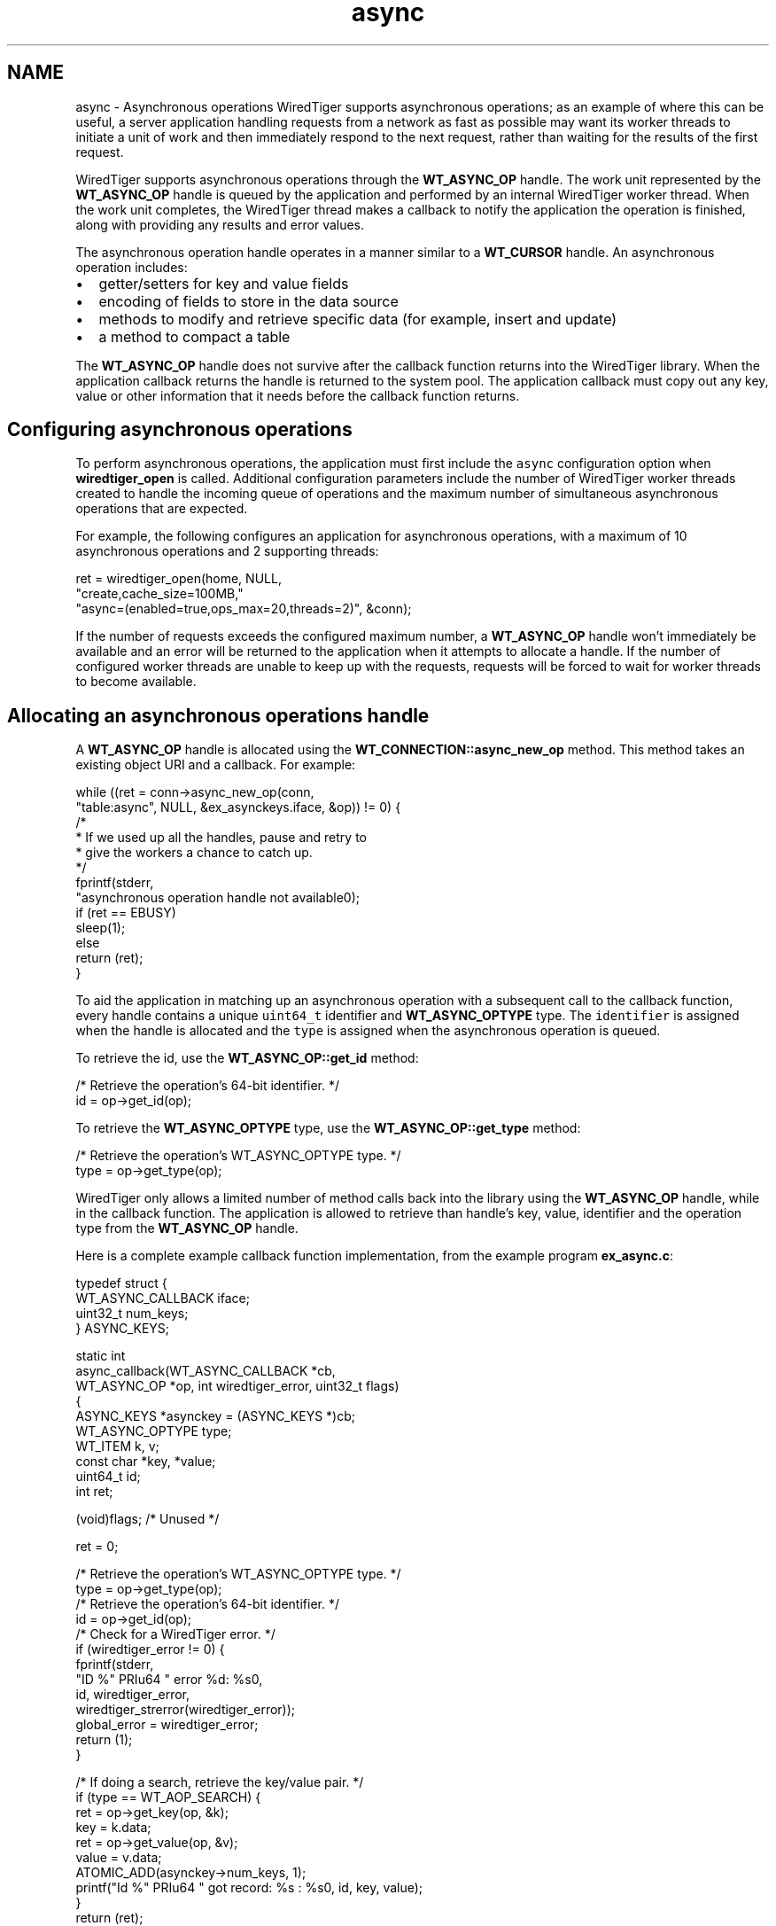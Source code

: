 .TH "async" 3 "Sat Apr 11 2015" "Version Version 2.5.3" "WiredTiger" \" -*- nroff -*-
.ad l
.nh
.SH NAME
async \- Asynchronous operations 
WiredTiger supports asynchronous operations; as an example of where this can be useful, a server application handling requests from a network as fast as possible may want its worker threads to initiate a unit of work and then immediately respond to the next request, rather than waiting for the results of the first request\&.
.PP
WiredTiger supports asynchronous operations through the \fBWT_ASYNC_OP\fP handle\&. The work unit represented by the \fBWT_ASYNC_OP\fP handle is queued by the application and performed by an internal WiredTiger worker thread\&. When the work unit completes, the WiredTiger thread makes a callback to notify the application the operation is finished, along with providing any results and error values\&.
.PP
The asynchronous operation handle operates in a manner similar to a \fBWT_CURSOR\fP handle\&. An asynchronous operation includes:
.PP
.IP "\(bu" 2
getter/setters for key and value fields
.IP "\(bu" 2
encoding of fields to store in the data source
.IP "\(bu" 2
methods to modify and retrieve specific data (for example, insert and update)
.IP "\(bu" 2
a method to compact a table
.PP
.PP
The \fBWT_ASYNC_OP\fP handle does not survive after the callback function returns into the WiredTiger library\&. When the application callback returns the handle is returned to the system pool\&. The application callback must copy out any key, value or other information that it needs before the callback function returns\&.
.SH "Configuring asynchronous operations"
.PP
To perform asynchronous operations, the application must first include the \fCasync\fP configuration option when \fBwiredtiger_open\fP is called\&. Additional configuration parameters include the number of WiredTiger worker threads created to handle the incoming queue of operations and the maximum number of simultaneous asynchronous operations that are expected\&.
.PP
For example, the following configures an application for asynchronous operations, with a maximum of 10 asynchronous operations and 2 supporting threads:
.PP
.PP
.nf
        ret = wiredtiger_open(home, NULL,
            "create,cache_size=100MB,"
            "async=(enabled=true,ops_max=20,threads=2)", &conn);
.fi
.PP
 If the number of requests exceeds the configured maximum number, a \fBWT_ASYNC_OP\fP handle won't immediately be available and an error will be returned to the application when it attempts to allocate a handle\&. If the number of configured worker threads are unable to keep up with the requests, requests will be forced to wait for worker threads to become available\&.
.SH "Allocating an asynchronous operations handle"
.PP
A \fBWT_ASYNC_OP\fP handle is allocated using the \fBWT_CONNECTION::async_new_op\fP method\&. This method takes an existing object URI and a callback\&. For example:
.PP
.PP
.nf
                while ((ret = conn->async_new_op(conn,
                    "table:async", NULL, &ex_asynckeys\&.iface, &op)) != 0) {
                        /*
                         * If we used up all the handles, pause and retry to
                         * give the workers a chance to catch up\&.
                         */
                        fprintf(stderr,
                            "asynchronous operation handle not available\n");
                        if (ret == EBUSY)
                                sleep(1);
                        else
                                return (ret);
                }
.fi
.PP
 To aid the application in matching up an asynchronous operation with a subsequent call to the callback function, every handle contains a unique \fCuint64_t\fP identifier and \fBWT_ASYNC_OPTYPE\fP type\&. The \fCidentifier\fP is assigned when the handle is allocated and the \fCtype\fP is assigned when the asynchronous operation is queued\&.
.PP
To retrieve the id, use the \fBWT_ASYNC_OP::get_id\fP method:
.PP
.PP
.nf
        /* Retrieve the operation's 64-bit identifier\&. */
        id = op->get_id(op);
.fi
.PP
 To retrieve the \fBWT_ASYNC_OPTYPE\fP type, use the \fBWT_ASYNC_OP::get_type\fP method:
.PP
.PP
.nf
        /* Retrieve the operation's WT_ASYNC_OPTYPE type\&. */
        type = op->get_type(op);
.fi
.PP
 WiredTiger only allows a limited number of method calls back into the library using the \fBWT_ASYNC_OP\fP handle, while in the callback function\&. The application is allowed to retrieve than handle's key, value, identifier and the operation type from the \fBWT_ASYNC_OP\fP handle\&.
.PP
Here is a complete example callback function implementation, from the example program \fBex_async\&.c\fP:
.PP
.PP
.nf
typedef struct {
        WT_ASYNC_CALLBACK iface;
        uint32_t num_keys;
} ASYNC_KEYS;

static int
async_callback(WT_ASYNC_CALLBACK *cb,
    WT_ASYNC_OP *op, int wiredtiger_error, uint32_t flags)
{
        ASYNC_KEYS *asynckey = (ASYNC_KEYS *)cb;
        WT_ASYNC_OPTYPE type;
        WT_ITEM k, v;
        const char *key, *value;
        uint64_t id;
        int ret;

        (void)flags;                            /* Unused */

        ret = 0;

        /* Retrieve the operation's WT_ASYNC_OPTYPE type\&. */
        type = op->get_type(op);
        /* Retrieve the operation's 64-bit identifier\&. */
        id = op->get_id(op);
        /* Check for a WiredTiger error\&. */
        if (wiredtiger_error != 0) {
                fprintf(stderr,
                    "ID %" PRIu64 " error %d: %s\n",
                    id, wiredtiger_error,
                    wiredtiger_strerror(wiredtiger_error));
                global_error = wiredtiger_error;
                return (1);
        }

        /* If doing a search, retrieve the key/value pair\&. */
        if (type == WT_AOP_SEARCH) {
                ret = op->get_key(op, &k);
                key = k\&.data;
                ret = op->get_value(op, &v);
                value = v\&.data;
                ATOMIC_ADD(asynckey->num_keys, 1);
                printf("Id %" PRIu64 " got record: %s : %s\n", id, key, value);
        }
        return (ret);
}
.fi
.PP
.SH "Executing asynchronous operations"
.PP
The \fBWT_ASYNC_OP\fP handle behaves similarly to the \fBWT_CURSOR\fP handle, that is, the key and value are initialized and then an operation is performed\&.
.PP
For example, the following code does an asynchronous insert into the table:
.PP
.PP
.nf
                /*
                 * Set the operation's string key and value, and then do
                 * an asynchronous insert\&.
                 */
                snprintf(k[i], sizeof(k), "key%d", i);
                op->set_key(op, k[i]);
                snprintf(v[i], sizeof(v), "value%d", i);
                op->set_value(op, v[i]);
                ret = op->insert(op);
.fi
.PP
 For example, the following code does an asynchronous search of the table:
.PP
.PP
.nf
                /*
                 * Set the operation's string key and value, and then do
                 * an asynchronous search\&.
                 */
                snprintf(k[i], sizeof(k), "key%d", i);
                op->set_key(op, k[i]);
                ret = op->search(op);
.fi
.PP
 When a database contains multiple tables, it may be desired to compact several tables in parallel without having to manage separate threads to each call \fBWT_SESSION::compact\fP\&. Alternatively, compacting several tables serially may take much longer\&. The \fBWT_ASYNC_OP::compact\fP method allows the application to compact multiple objects asynchronously\&.
.PP
.PP
.nf
        /*
         * Compact a table asynchronously, limiting the run-time to 5 minutes\&.
         */
        ret = conn->async_new_op(
            conn, "table:async", "timeout=300", &ex_asynckeys\&.iface, &op);
        ret = op->compact(op);
.fi
.PP
 
.SH "Waiting for outstanding operations to complete"
.PP
The \fBWT_CONNECTION::async_flush\fP method can be used to wait for all previous operations to complete\&. When that call returns, all previously queued operations are guaranteed to have been completed and their callback functions have returned\&.
.PP
.PP
.nf
        /* Wait for all outstanding operations to complete\&. */
        ret = conn->async_flush(conn);
.fi
.PP
 Because \fBWT_CONNECTION::close\fP implicitly does a \fBWT_CONNECTION::async_flush\fP, the call is not required in all applications\&.
.SH "Asynchronous operations and transactions"
.PP
Each asynchronous worker thread operates in its own session, executing a single asynchronous operation with the context of the session's transaction\&. Therefore, there is no way to combine multiple, related updates into a single transaction when using asynchronous operations\&.
.PP
The transaction is committed if the operation was successful and the application callback returns success, otherwise the transaction is rolled back\&. 
